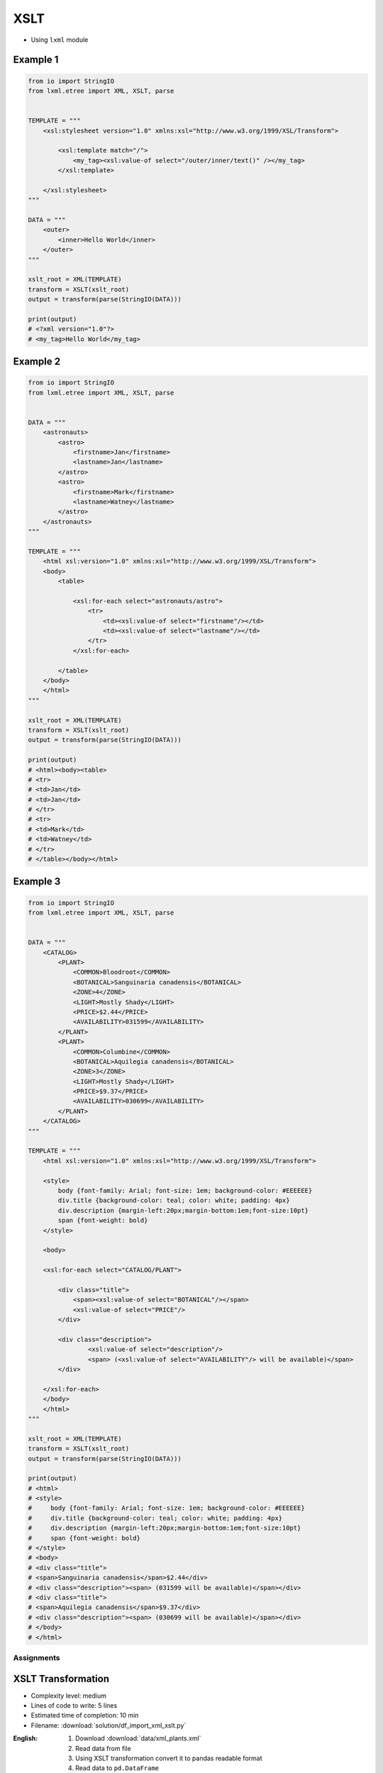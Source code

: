 ****
XSLT
****

* Using ``lxml`` module

Example 1
---------
.. code-block:: python

    from io import StringIO
    from lxml.etree import XML, XSLT, parse


    TEMPLATE = """
        <xsl:stylesheet version="1.0" xmlns:xsl="http://www.w3.org/1999/XSL/Transform">

            <xsl:template match="/">
                <my_tag><xsl:value-of select="/outer/inner/text()" /></my_tag>
            </xsl:template>

        </xsl:stylesheet>
    """

    DATA = """
        <outer>
            <inner>Hello World</inner>
        </outer>
    """

    xslt_root = XML(TEMPLATE)
    transform = XSLT(xslt_root)
    output = transform(parse(StringIO(DATA)))

    print(output)
    # <?xml version="1.0"?>
    # <my_tag>Hello World</my_tag>

Example 2
---------
.. code-block:: python

    from io import StringIO
    from lxml.etree import XML, XSLT, parse


    DATA = """
        <astronauts>
            <astro>
                <firstname>Jan</firstname>
                <lastname>Jan</lastname>
            </astro>
            <astro>
                <firstname>Mark</firstname>
                <lastname>Watney</lastname>
            </astro>
        </astronauts>
    """

    TEMPLATE = """
        <html xsl:version="1.0" xmlns:xsl="http://www.w3.org/1999/XSL/Transform">
        <body>
            <table>

                <xsl:for-each select="astronauts/astro">
                    <tr>
                        <td><xsl:value-of select="firstname"/></td>
                        <td><xsl:value-of select="lastname"/></td>
                    </tr>
                </xsl:for-each>

            </table>
        </body>
        </html>
    """

    xslt_root = XML(TEMPLATE)
    transform = XSLT(xslt_root)
    output = transform(parse(StringIO(DATA)))

    print(output)
    # <html><body><table>
    # <tr>
    # <td>Jan</td>
    # <td>Jan</td>
    # </tr>
    # <tr>
    # <td>Mark</td>
    # <td>Watney</td>
    # </tr>
    # </table></body></html>

Example 3
---------
.. code-block:: python

    from io import StringIO
    from lxml.etree import XML, XSLT, parse


    DATA = """
        <CATALOG>
            <PLANT>
                <COMMON>Bloodroot</COMMON>
                <BOTANICAL>Sanguinaria canadensis</BOTANICAL>
                <ZONE>4</ZONE>
                <LIGHT>Mostly Shady</LIGHT>
                <PRICE>$2.44</PRICE>
                <AVAILABILITY>031599</AVAILABILITY>
            </PLANT>
            <PLANT>
                <COMMON>Columbine</COMMON>
                <BOTANICAL>Aquilegia canadensis</BOTANICAL>
                <ZONE>3</ZONE>
                <LIGHT>Mostly Shady</LIGHT>
                <PRICE>$9.37</PRICE>
                <AVAILABILITY>030699</AVAILABILITY>
            </PLANT>
        </CATALOG>
    """

    TEMPLATE = """
        <html xsl:version="1.0" xmlns:xsl="http://www.w3.org/1999/XSL/Transform">

        <style>
            body {font-family: Arial; font-size: 1em; background-color: #EEEEEE}
            div.title {background-color: teal; color: white; padding: 4px}
            div.description {margin-left:20px;margin-bottom:1em;font-size:10pt}
            span {font-weight: bold}
        </style>

        <body>

        <xsl:for-each select="CATALOG/PLANT">

            <div class="title">
                <span><xsl:value-of select="BOTANICAL"/></span>
                <xsl:value-of select="PRICE"/>
            </div>

            <div class="description">
                    <xsl:value-of select="description"/>
                    <span> (<xsl:value-of select="AVAILABILITY"/> will be available)</span>
            </div>

        </xsl:for-each>
        </body>
        </html>
    """

    xslt_root = XML(TEMPLATE)
    transform = XSLT(xslt_root)
    output = transform(parse(StringIO(DATA)))

    print(output)
    # <html>
    # <style>
    #     body {font-family: Arial; font-size: 1em; background-color: #EEEEEE}
    #     div.title {background-color: teal; color: white; padding: 4px}
    #     div.description {margin-left:20px;margin-bottom:1em;font-size:10pt}
    #     span {font-weight: bold}
    # </style>
    # <body>
    # <div class="title">
    # <span>Sanguinaria canadensis</span>$2.44</div>
    # <div class="description"><span> (031599 will be available)</span></div>
    # <div class="title">
    # <span>Aquilegia canadensis</span>$9.37</div>
    # <div class="description"><span> (030699 will be available)</span></div>
    # </body>
    # </html>


Assignments
===========

XSLT Transformation
-------------------
* Complexity level: medium
* Lines of code to write: 5 lines
* Estimated time of completion: 10 min
* Filename: :download:`solution/df_import_xml_xslt.py`

:English:
    #. Download :download:`data/xml_plants.xml`
    #. Read data from file
    #. Using XSLT transformation convert it to pandas readable format
    #. Read data to ``pd.DataFrame``
    #. Make sure that columns and indexes are named properly
    #. Calculate average cost of flower

:Polish:
    #. Pobierz dane z pliku :download:`data/xml_plants.xml`
    #. Zaczytaj dane z pliku
    #. Używając transformaty XSLT sprowadź je do formatu zrozumiałego dla Pandas
    #. Wczytaj dane do ``pd.DataFrame``
    #. Upewnij się, że nazwy kolumn i indeks są dobrze ustawione
    #. Wylicz średni koszt kwiatów dla każdej grupy
